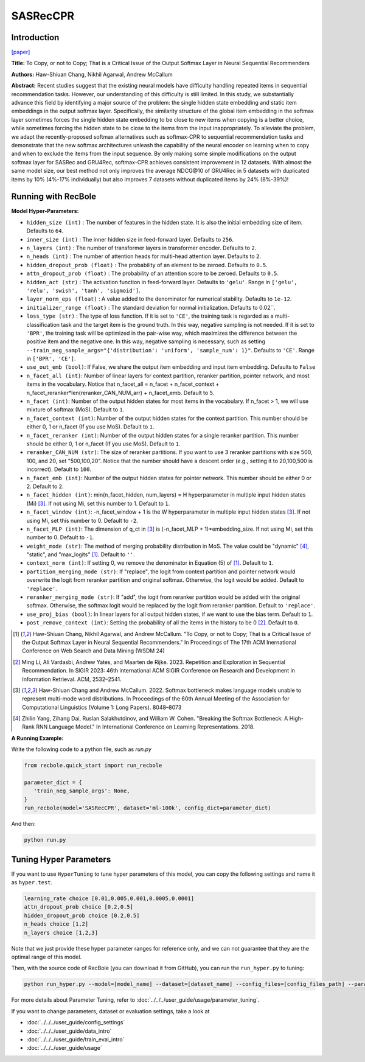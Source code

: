 SASRecCPR
===========

Introduction
---------------------

`[paper] <https://dl.acm.org/doi/10.1145/3616855.3635755>`_

**Title:** To Copy, or not to Copy; That is a Critical Issue of the Output Softmax Layer in Neural Sequential Recommenders

**Authors:** Haw-Shiuan Chang, Nikhil Agarwal, Andrew McCallum

**Abstract:**  Recent studies suggest that the existing neural models have difficulty handling repeated items in sequential recommendation tasks. However, our understanding of this difficulty is still limited. In this study, we substantially advance this field by identifying a major source of the problem: the single hidden state embedding and static item embeddings in the output softmax layer. Specifically, the similarity structure of the global item embedding in the softmax layer sometimes forces the single hidden state embedding to be close to new items when copying is a better choice, while sometimes forcing the hidden state to be close to the items from the input inappropriately. To alleviate the problem, we adapt the recently-proposed softmax alternatives such as softmax-CPR to sequential recommendation tasks and demonstrate that the new softmax architectures unleash the capability of the neural encoder on learning when to copy and when to exclude the items from the input sequence. By only making some simple modifications on the output softmax layer for SASRec and GRU4Rec, softmax-CPR achieves consistent improvement in 12 datasets. With almost the same model size, our best method not only improves the average NDCG\@10 of GRU4Rec in 5 datasets with duplicated items by 10% (4%-17% individually) but also improves 7 datasets without duplicated items by 24% (8%-39%)!

Running with RecBole
-------------------------

**Model Hyper-Parameters:**

- ``hidden_size (int)`` : The number of features in the hidden state. It is also the initial embedding size of item. Defaults to ``64``.
- ``inner_size (int)`` : The inner hidden size in feed-forward layer. Defaults to ``256``.
- ``n_layers (int)`` : The number of transformer layers in transformer encoder. Defaults to ``2``.
- ``n_heads (int)`` : The number of attention heads for multi-head attention layer. Defaults to ``2``.
- ``hidden_dropout_prob (float)`` : The probability of an element to be zeroed. Defaults to ``0.5``.
- ``attn_dropout_prob (float)`` : The probability of an attention score to be zeroed. Defaults to ``0.5``.
- ``hidden_act (str)`` : The activation function in feed-forward layer. Defaults to ``'gelu'``. Range in ``['gelu', 'relu', 'swish', 'tanh', 'sigmoid']``.
- ``layer_norm_eps (float)`` : A value added to the denominator for numerical stability. Defaults to ``1e-12``.
- ``initializer_range (float)`` : The standard deviation for normal initialization. Defaults to 0.02``.
- ``loss_type (str)`` : The type of loss function. If it is set to ``'CE'``, the training task is regarded as a multi-classification task and the target item is the ground truth. In this way, negative sampling is not needed. If it is set to ``'BPR'``, the training task will be optimized in the pair-wise way, which maximizes the difference between the positive item and the negative one. In this way, negative sampling is necessary, such as setting ``--train_neg_sample_args="{'distribution': 'uniform', 'sample_num': 1}"``. Defaults to ``'CE'``. Range in ``['BPR', 'CE']``.
- ``use_out_emb (bool)``: If False, we share the output item embedding and input item embedding. Defaults to ``False``
- ``n_facet_all (int)``: Number of linear layers for context partition, reranker partition, pointer network, and most items in the vocabulary. Notice that n_facet_all = n_facet + n_facet_context + n_facet_reranker*len(reranker_CAN_NUM_arr) + n_facet_emb. Default to ``5``.
- ``n_facet (int)``: Number of the output hidden states for most items in the vocabulary. If n_facet \> 1, we will use mixture of softmax (MoS). Default to ``1``.
- ``n_facet_context (int)``: Number of the output hidden states for the context partition. This number should be either 0, 1 or n_facet (If you use MoS). Default to ``1``.
- ``n_facet_reranker (int)``: Number of the output hidden states for a single reranker partition. This number should be either 0, 1 or n_facet (If you use MoS). Default to ``1``.
- ``reranker_CAN_NUM (str)``: The size of reranker partitions. If you want to use 3 reranker partitions with size 500, 100, and 20, set "500,100,20". Notice that the number should have a descent order (e.g., setting it to 20,100,500 is incorrect). Default to ``100``.
- ``n_facet_emb (int)``: Number of the output hidden states for pointer network. This number should be either 0 or 2. Default to ``2``.
- ``n_facet_hidden (int)``: min(n_facet_hidden, num_layers) = H hyperparameter in multiple input hidden states (Mi) [3]_. If not using Mi, set this number to 1. Default to ``1``.
- ``n_facet_window (int)``: -n_facet_window + 1 is the W hyperparameter in multiple input hidden states [3]_. If not using Mi, set this number to 0. Default to ``-2``.
- ``n_facet_MLP (int)``: The dimension of q_ct in [3]_ is (-n_facet_MLP + 1)*embedding_size. If not using Mi, set this number to 0. Default to ``-1``.
- ``weight_mode (str)``: The method of merging probability distribution in MoS. The value could be "dynamic" [4]_, "static", and "max_logits" [1]_. Default to ``''``.
- ``context_norm (int)``: If setting 0, we remove the denominator in Equation (5) of [1]_. Default to ``1``.
- ``partition_merging_mode (str)``: If "replace", the logit from context partition and pointer network would overwrite the logit from reranker partition and original softmax. Otherwise, the logit would be added. Default to ``'replace'``.
- ``reranker_merging_mode (str)``: If "add", the logit from reranker partition would be added with the original softmax. Otherwise, the softmax logit would be replaced by the logit from reranker partition. Default to ``'replace'``.
- ``use_proj_bias (bool)``: In linear layers for all output hidden states, if we want to use the bias term. Default to ``1``.
- ``post_remove_context (int)``: Setting the probability of all the items in the history to be 0 [2]_. Default to ``0``.

.. [1] Haw-Shiuan Chang, Nikhil Agarwal, and Andrew McCallum. "To Copy, or not to Copy; That is a Critical Issue of the Output Softmax Layer in Neural Sequential Recommenders." In Proceedings of The 17th ACM Inernational Conference on Web Search and Data Mining (WSDM 24)
.. [2] Ming Li, Ali Vardasbi, Andrew Yates, and Maarten de Rijke. 2023. Repetition and Exploration in Sequential Recommendation. In SIGIR 2023: 46th international ACM SIGIR Conference on Research and Development in Information Retrieval. ACM, 2532–2541.
.. [3] Haw-Shiuan Chang and Andrew McCallum. 2022. Softmax bottleneck makes language models unable to represent multi-mode word distributions. In Proceedings of the 60th Annual Meeting of the Association for Computational Linguistics (Volume 1: Long Papers). 8048–8073
.. [4] Zhilin Yang, Zihang Dai, Ruslan Salakhutdinov, and William W. Cohen. "Breaking the Softmax Bottleneck: A High-Rank RNN Language Model." In International Conference on Learning Representations. 2018.

**A Running Example:**

Write the following code to a python file, such as `run.py`

.. code:: python

   from recbole.quick_start import run_recbole

   parameter_dict = {
      'train_neg_sample_args': None,
   }
   run_recbole(model='SASRecCPR', dataset='ml-100k', config_dict=parameter_dict)

And then:

.. code:: bash

   python run.py

Tuning Hyper Parameters
-------------------------

If you want to use ``HyperTuning`` to tune hyper parameters of this model, you can copy the following settings and name it as ``hyper.test``.

.. code:: bash

   learning_rate choice [0.01,0.005,0.001,0.0005,0.0001]
   attn_dropout_prob choice [0.2,0.5]
   hidden_dropout_prob choice [0.2,0.5]
   n_heads choice [1,2]
   n_layers choice [1,2,3]

Note that we just provide these hyper parameter ranges for reference only, and we can not guarantee that they are the optimal range of this model.

Then, with the source code of RecBole (you can download it from GitHub), you can run the ``run_hyper.py`` to tuning:

.. code:: bash

	python run_hyper.py --model=[model_name] --dataset=[dataset_name] --config_files=[config_files_path] --params_file=hyper.test

For more details about Parameter Tuning, refer to :doc:`../../../user_guide/usage/parameter_tuning`.


If you want to change parameters, dataset or evaluation settings, take a look at

- :doc:`../../../user_guide/config_settings`
- :doc:`../../../user_guide/data_intro`
- :doc:`../../../user_guide/train_eval_intro`
- :doc:`../../../user_guide/usage`
